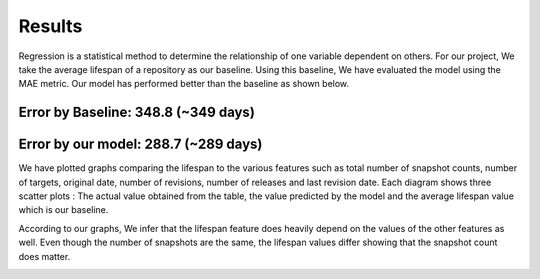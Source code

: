 Results
=======

Regression is a statistical method to determine the relationship of one variable dependent on others. For our project, We take the average lifespan of a repository as our baseline. Using this baseline, We have evaluated the model using the MAE metric. Our model has performed better than the baseline as shown below.

Error by Baseline: 348.8 (~349 days)
------------------------------------
Error by our model: 288.7 (~289 days) 
-------------------------------------

We have plotted graphs comparing the lifespan to the various features such as total number of snapshot counts, number of targets, original date, number of revisions, number of releases and last revision date. Each diagram shows three scatter plots : The actual value obtained from the table, the value predicted by the model and the average lifespan value which is our baseline. 

According to our graphs, We infer that the lifespan feature does heavily depend on the values of the other features as well. Even though the number of snapshots are the same, the lifespan values differ showing that the snapshot count does matter. 

.. image:: images/2.png
  :width: 500

.. image:: images/3.png
  :width: 500

.. image:: images/4.png
  :width: 500

.. image:: images/5.png
  :width: 500

.. image:: images/6.png
  :width: 500

.. image:: images/7.png
  :width: 500